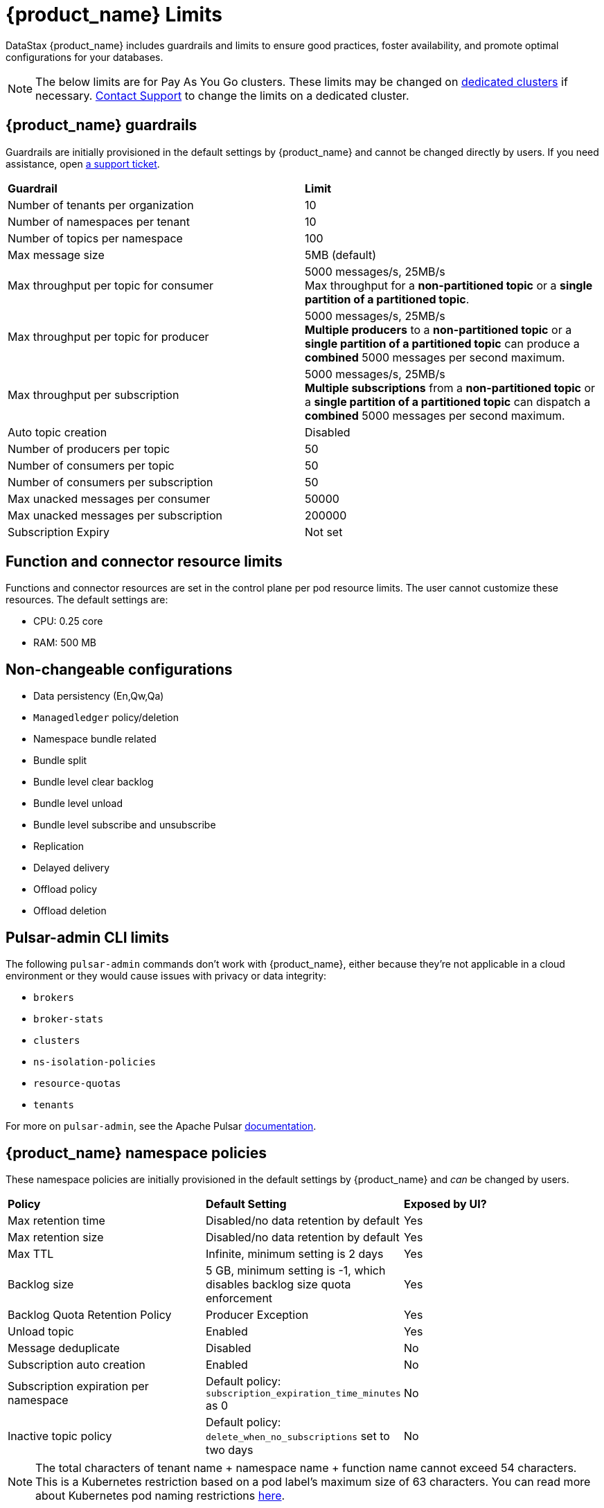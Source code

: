 = {product_name} Limits

:page-tag: astra-streaming,admin,manage,pulsar
:page-aliases: docs@astra-streaming::astream-limits.adoc

DataStax {product_name} includes guardrails and limits to ensure good practices, foster availability, and promote optimal configurations for your databases.

[NOTE]
====
The below limits are for Pay As You Go clusters. These limits may be changed on <<Dedicated clusters,dedicated clusters>> if necessary. https://support.datastax.com[Contact Support] to change the limits on a dedicated cluster.
====

== {product_name} guardrails

Guardrails are initially provisioned in the default settings by {product_name} and cannot be changed directly by users. If you need assistance, open https://support.datastax.com[a support ticket].

[cols=2*]
|===
|*Guardrail*
|*Limit*

|Number of tenants per organization
|10

|Number of namespaces per tenant
|10

|Number of topics per namespace
|100

|Max message size
|5MB (default)

|Max throughput per topic for consumer
|5000 messages/s, 25MB/s +
Max throughput for a *non-partitioned topic* or a *single partition of a partitioned topic*.

|Max throughput per topic for producer
|5000 messages/s, 25MB/s +
*Multiple producers* to a *non-partitioned topic* or a *single partition of a partitioned topic* can produce a *combined* 5000 messages per second maximum.

|Max throughput per subscription
|5000 messages/s, 25MB/s +
*Multiple subscriptions* from a *non-partitioned topic* or a *single partition of a partitioned topic* can dispatch a *combined* 5000 messages per second maximum.

|Auto topic creation
|Disabled

|Number of producers per topic
|50

|Number of consumers per topic
|50

|Number of consumers per subscription
|50

|Max unacked messages per consumer
|50000

|Max unacked messages per subscription
|200000

|Subscription Expiry
|Not set
|===

== Function and connector resource limits

Functions and connector resources are set in the control plane per pod resource limits. The user cannot customize these resources.
The default settings are:

* CPU: 0.25 core
* RAM: 500 MB

== Non-changeable configurations

* Data persistency (En,Qw,Qa)
* `Managedledger` policy/deletion
* Namespace bundle related
  * Bundle split
  * Bundle level clear backlog
  * Bundle level unload
  * Bundle level subscribe and unsubscribe
* Replication
* Delayed delivery
* Offload policy
* Offload deletion

== Pulsar-admin CLI limits

The following `pulsar-admin` commands don't work with {product_name},
either because they're not applicable in a cloud environment or they would cause
issues with privacy or data integrity:

* `brokers`
* `broker-stats`
* `clusters`
* `ns-isolation-policies`
* `resource-quotas`
* `tenants`

For more on `pulsar-admin`, see the Apache Pulsar https://pulsar.apache.org/docs/pulsar-admin/[documentation].

== {product_name} namespace policies

These namespace policies are initially provisioned in the default settings by {product_name} and _can_ be changed by users.

[cols=3*]
|===
|*Policy*
|*Default Setting*
|*Exposed by UI?*

|Max retention time
|Disabled/no data retention by default
|Yes

|Max retention size
|Disabled/no data retention by default
|Yes

|Max TTL
|Infinite, minimum setting is 2 days
|Yes

|Backlog size
|5 GB, minimum setting is -1, which disables backlog size quota enforcement
|Yes

|Backlog Quota Retention Policy
|Producer Exception
|Yes

|Unload topic
|Enabled
|Yes

|Message deduplicate
|Disabled
|No

|Subscription auto creation
|Enabled
|No

|Subscription expiration per namespace
|Default policy: `subscription_expiration_time_minutes` as 0
|No

|Inactive topic policy
|Default policy: `delete_when_no_subscriptions` set to two days
|No

|===

[NOTE]
====
The total characters of tenant name + namespace name + function name cannot exceed 54 characters.
This is a Kubernetes restriction based on a pod label's maximum size of 63 characters.
You can read more about Kubernetes pod naming restrictions https://kubernetes.io/docs/concepts/overview/working-with-objects/labels/#syntax-and-character-set[here].
====

== {product_name} topic and namespace actions

These topic and namespace actions are initially provisioned in the default settings by {product_name} and can be performed by users.

[cols=3*]
|===
|*Allowed Action*
|*Default Setting*
|*Exposed by UI?*

|Terminate topic
|Enabled
|No

|Unload namespace
|Enabled
|No

|Clear backlog at topic level
|Enabled
|No

|Clear backlog at namespace level
|Enabled
|No

|Set compaction threshold at namespace level
|Disabled
|No

|Trigger compaction at topic level
|Enabled
|No

|Topic compaction
|Enabled
|No

|All subscription expiration
|
|No

|===

== Dedicated clusters

Message throughput, rate, and message max size can be customized on dedicated clusters. If you need assistance, open https://support.datastax.com[a support ticket].

[cols=2*]
|===
|*Guardrail*
|*Limit*

|Number of tenants per organization
|No limit

|Number of namespaces per tenant
|10

|Number of topics per namespace
|5000

|Number of functions per namespace
|5000

|Functions resources
|0.50 core, 1GB RAM

|Consumers per topic
|500

|Subscriptions per topic
|500

|Producers per topic
|500

|===

== Configuration file

Here is an example default namespace policy with limits set:

[source,yaml]
----
{
  "auth_policies" : {
    "namespace_auth" : {
      "client;{client key}" : [ "consume", "produce" ],
      "websocket" : [ "consume", "produce" ]
    },
    "destination_auth" : { },
    "subscription_auth_roles" : { }
  },
  "replication_clusters" : [ "pulsar-gcp-europewest1" ],
  "bundles" : {
    "boundaries" : [ "0x00000000", "0x40000000", "0x80000000", "0xc0000000", "0xffffffff" ],
    "numBundles" : 4
  },
  "backlog_quota_map" : {
    "destination_storage" : {
      "limit" : 1000000000,
      "policy" : "producer_exception"
    }
  },
  "clusterDispatchRate" : { },
  "topicDispatchRate" : {
    "pulsar-gcp-europewest1" : {
      "dispatchThrottlingRateInMsg" : 5000,
      "dispatchThrottlingRateInByte" : 25000000,
      "relativeToPublishRate" : false,
      "ratePeriodInSecond" : 1
    }
  },
  "subscriptionDispatchRate" : {
    "pulsar-gcp-europewest1" : {
      "dispatchThrottlingRateInMsg" : 5000,
      "dispatchThrottlingRateInByte" : 25000000,
      "relativeToPublishRate" : false,
      "ratePeriodInSecond" : 1
    }
  },
  "replicatorDispatchRate" : { },
  "clusterSubscribeRate" : {
    "pulsar-gcp-europewest1" : {
      "subscribeThrottlingRatePerConsumer" : 5000,
      "ratePeriodInSecond" : 30
    }
  },
  "persistence" : {
    "bookkeeperEnsemble" : 2,
    "bookkeeperWriteQuorum" : 2,
    "bookkeeperAckQuorum" : 2,
    "managedLedgerMaxMarkDeleteRate" : 0.0
  },
  "deduplicationEnabled" : false,
  "autoTopicCreationOverride" : {
    "allowAutoTopicCreation" : false,
    "topicType" : "",
    "defaultNumPartitions" : 0
  },
  "publishMaxMessageRate" : {
    "pulsar-gcp-europewest1" : {
      "publishThrottlingRateInMsg" : 1000,
      "publishThrottlingRateInByte" : 5000000
    }
  },
  "latency_stats_sample_rate" : { },
  "message_ttl_in_seconds" : 0,
  "subscription_expiration_time_minutes" : 0,
  "retention_policies" : {
    "retentionTimeInMinutes" : 2880,
    "retentionSizeInMB" : -1
  },
  "deleted" : false,
  "encryption_required" : false,
  "inactive_topic_policies" : {
    "inactiveTopicDeleteMode" : "delete_when_no_subscriptions",
    "maxInactiveDurationSeconds" : 86400,
    "deleteWhileInactive" : true
  },
  "subscription_auth_mode" : "None",
  "max_producers_per_topic" : 50,
  "max_consumers_per_topic" : 50,
  "max_consumers_per_subscription" : 50,
  "max_unacked_messages_per_consumer" : 50000,
  "max_unacked_messages_per_subscription" : 200000,
  "compaction_threshold" : 0,
  "offload_threshold" : -1,
  "offload_deletion_lag_ms" : 0,
  "schema_auto_update_compatibility_strategy" : "Full",
  "schema_compatibility_strategy" : "UNDEFINED",
  "is_allow_auto_update_schema" : true,
  "schema_validation_enforced" : false
}
----
